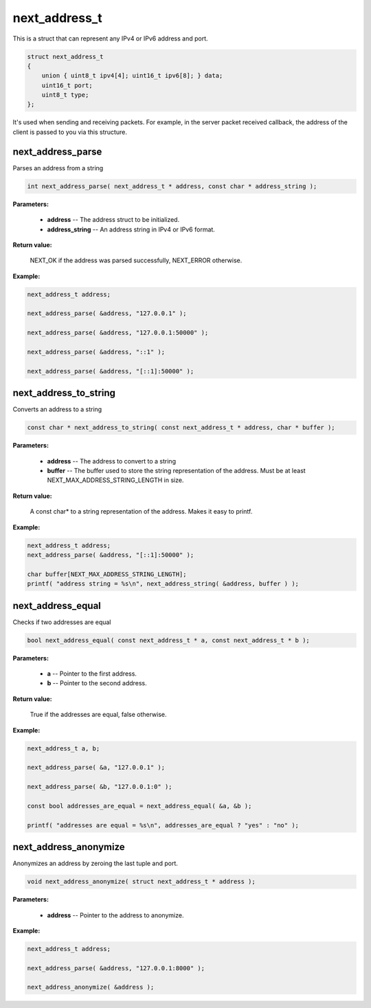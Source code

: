 
next_address_t
==============

This is a struct that can represent any IPv4 or IPv6 address and port.

.. code-block:: c++

	struct next_address_t
	{
	    union { uint8_t ipv4[4]; uint16_t ipv6[8]; } data;
	    uint16_t port;
	    uint8_t type;
	};

It's used when sending and receiving packets. For example, in the server packet received callback, the address of the client is passed to you via this structure.

next_address_parse
------------------

Parses an address from a string

.. code-block:: c++

	int next_address_parse( next_address_t * address, const char * address_string );

**Parameters:**

	- **address** -- The address struct to be initialized.

	- **address_string** -- An address string in IPv4 or IPv6 format.

**Return value:** 

	NEXT_OK if the address was parsed successfully, NEXT_ERROR otherwise.

**Example:**

.. code-block:: c++

	next_address_t address;

	next_address_parse( &address, "127.0.0.1" );

	next_address_parse( &address, "127.0.0.1:50000" );

	next_address_parse( &address, "::1" );

	next_address_parse( &address, "[::1]:50000" );

next_address_to_string
----------------------

Converts an address to a string

.. code-block:: c++

	const char * next_address_to_string( const next_address_t * address, char * buffer );

**Parameters:**

	- **address** -- The address to convert to a string
	- **buffer** -- The buffer used to store the string representation of the address. Must be at least NEXT_MAX_ADDRESS_STRING_LENGTH in size.

**Return value:** 

	A const char* to a string representation of the address. Makes it easy to printf.

**Example:**

.. code-block:: c++

	next_address_t address;
	next_address_parse( &address, "[::1]:50000" );
	
	char buffer[NEXT_MAX_ADDRESS_STRING_LENGTH];
	printf( "address string = %s\n", next_address_string( &address, buffer ) );

next_address_equal
------------------

Checks if two addresses are equal

.. code-block:: c++

	bool next_address_equal( const next_address_t * a, const next_address_t * b );

**Parameters:**

	- **a** -- Pointer to the first address.
	- **b** -- Pointer to the second address.

**Return value:** 

	True if the addresses are equal, false otherwise.

**Example:**

.. code-block:: c++

	next_address_t a, b;
	
	next_address_parse( &a, "127.0.0.1" );
	
	next_address_parse( &b, "127.0.0.1:0" );

	const bool addresses_are_equal = next_address_equal( &a, &b );

	printf( "addresses are equal = %s\n", addresses_are_equal ? "yes" : "no" );

next_address_anonymize
----------------------

Anonymizes an address by zeroing the last tuple and port.

.. code-block:: c++

	void next_address_anonymize( struct next_address_t * address );

**Parameters:**

	- **address** -- Pointer to the address to anonymize.

**Example:**

.. code-block:: c++

	next_address_t address;
	
	next_address_parse( &address, "127.0.0.1:8000" );

	next_address_anonymize( &address );
